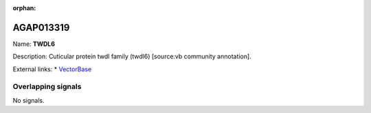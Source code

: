 :orphan:

AGAP013319
=============



Name: **TWDL6**

Description: Cuticular protein twdl family (twdl6) [source:vb community annotation].

External links:
* `VectorBase <https://www.vectorbase.org/Anopheles_gambiae/Gene/Summary?g=AGAP013319>`_

Overlapping signals
-------------------



No signals.



